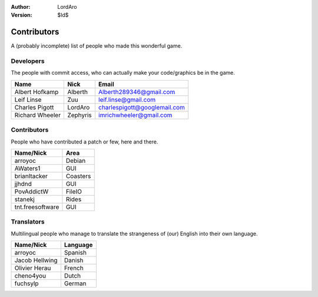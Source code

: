 :Author: LordAro
:Version: $Id$

.. Section levels # =

############
Contributors
############

A (probably incomplete) list of people who made this wonderful game.


Developers
==========
The people with commit access, who can actually make your code/graphics be in the game.

=============== ======== ============================
Name            Nick     Email
=============== ======== ============================
Albert Hofkamp  Alberth  Alberth289346@gmail.com
Leif Linse      Zuu      leif.linse@gmail.com
Charles Pigott  LordAro  charlespigott@googlemail.com
Richard Wheeler Zephyris imrichwheeler@gmail.com
=============== ======== ============================

Contributors
============
People who have contributed a patch or few, here and there.

================ ========
Name/Nick        Area
================ ========
arroyoc          Debian
AWaters1         GUI
brianltacker     Coasters
jjhdnd           GUI
PovAddictW       FileIO
stanekj          Rides
tnt.freesoftware GUI
================ ========


Translators
===========
Multilingual people who manage to translate the strangeness of (our) English into their own language.

============== ========
Name/Nick      Language
============== ========
arroyoc        Spanish
Jacob Hellwing Danish
Olivier Herau  French
cheno4you      Dutch
fuchsylp       German
============== ========
